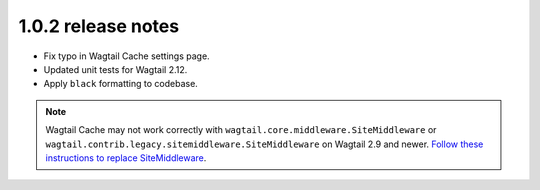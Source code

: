 1.0.2 release notes
===================

* Fix typo in Wagtail Cache settings page.

* Updated unit tests for Wagtail 2.12.

* Apply ``black`` formatting to codebase.


.. note::

    Wagtail Cache may not work correctly with
    ``wagtail.core.middleware.SiteMiddleware`` or
    ``wagtail.contrib.legacy.sitemiddleware.SiteMiddleware`` on Wagtail 2.9 and
    newer. `Follow these instructions to replace SiteMiddleware
    <https://docs.wagtail.io/en/stable/releases/2.9.html#sitemiddleware-and-request-site-deprecated>`_.
